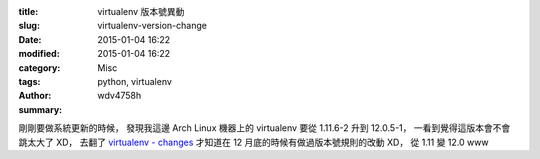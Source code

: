:title: virtualenv 版本號異動
:slug: virtualenv-version-change
:date: 2015-01-04 16:22
:modified: 2015-01-04 16:22
:category: Misc
:tags: python, virtualenv
:author: wdv4758h
:summary:

剛剛要做系統更新的時候，
發現我這邊 Arch Linux 機器上的 virtualenv 要從 1.11.6-2 升到 12.0.5-1，
一看到覺得這版本會不會跳太大了 XD，
去翻了 `virtualenv - changes <https://virtualenv.pypa.io/en/latest/changes.html>`_
才知道在 12 月底的時候有做過版本號規則的改動 XD，
從 1.11 變 12.0 www
